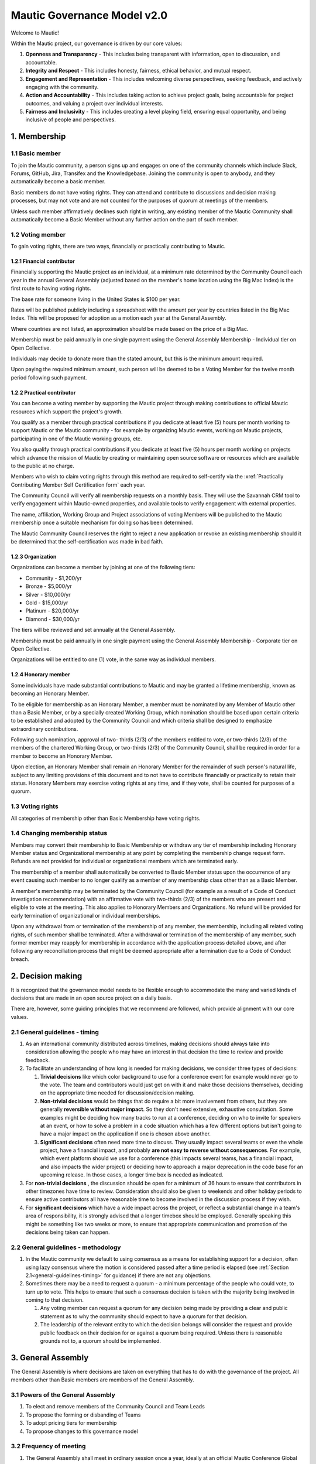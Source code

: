 Mautic Governance Model v2.0
############################

Welcome to Mautic!

Within the Mautic project, our governance is driven by our core values:

#. **Openness and Transparency** - This includes being transparent with information, open to discussion, and accountable.
#. **Integrity and Respect** - This includes honesty, fairness, ethical behavior, and mutual respect.
#. **Engagement and Representation** - This includes welcoming diverse perspectives, seeking feedback, and actively engaging with the community.
#. **Action and Accountability** - This includes taking action to achieve project goals, being accountable for project outcomes, and valuing a project over individual interests.
#. **Fairness and Inclusivity** - This includes creating a level playing field, ensuring equal opportunity, and being inclusive of people and perspectives.

\1. Membership
**************

1.1 Basic member
================

To join the Mautic community, a person signs up and engages on one of the community channels which include Slack, Forums, GitHub, Jira, Transifex and the Knowledgebase. Joining the community is open to anybody, and they automatically become a basic member.

Basic members do not have voting rights. They can attend and contribute to discussions and decision making processes, but may not vote and are not counted for the purposes of quorum at meetings of the members.

Unless such member affirmatively declines such right in writing, any existing member of the Mautic Community shall automatically become a Basic Member without any further action on the part of such member.

1.2 Voting member
=================

To gain voting rights, there are two ways, financially or practically contributing to Mautic.

1.2.1 Financial contributor
---------------------------

Financially supporting the Mautic project as an individual, at a minimum rate determined by the Community Council each year in the annual General Assembly (adjusted based on the member's home location using the Big Mac Index) is the first route to having voting rights.

The base rate for someone living in the United States is $100 per year.

Rates will be published publicly including a spreadsheet with the amount per year by countries listed in the Big Mac Index. This will be proposed for adoption as a motion each year at the General Assembly.

Where countries are not listed, an approximation should be made based on the price of a Big Mac.

Membership must be paid annually in one single payment using the General Assembly Membership - Individual tier on Open Collective.

Individuals may decide to donate more than the stated amount, but this is the minimum amount required.

Upon paying the required minimum amount, such person will be deemed to be a Voting Member for the twelve month period following such payment.

1.2.2 Practical contributor
---------------------------

You can become a voting member by supporting the Mautic project through making contributions to official Mautic resources which support the project's growth.

You qualify as a member through practical contributions if you dedicate at least five (5) hours per month working to support Mautic or the Mautic community - for example by organizing Mautic events, working on Mautic projects, participating in one of the Mautic working groups, etc.

You also qualify through practical contributions if you dedicate at least five (5) hours per month working on projects which advance the mission of Mautic by creating or maintaining open source software or resources which are available to the public at no charge.

Members who wish to claim voting rights through this method are required to self-certify via the :xref:`Practically Contributing Member Self Certification form` each year.

The Community Council will verify all membership requests on a monthly basis. They will use the Savannah CRM tool to verify engagement within Mautic-owned properties, and available tools to verify engagement with external properties.

The name, affiliation, Working Group and Project associations of voting Members will be published to the Mautic membership once a suitable mechanism for doing so has been determined.

The Mautic Community Council reserves the right to reject a new application or revoke an existing membership should it be determined that the self-certification was made in bad faith.

1.2.3 Organization
------------------

Organizations can become a member by joining at one of the following tiers:

* Community - $1,200/yr
* Bronze - $5,000/yr
* Silver - $10,000/yr
* Gold - $15,000/yr
* Platinum - $20,000/yr
* Diamond - $30,000/yr

The tiers will be reviewed and set annually at the General Assembly.

Membership must be paid annually in one single payment using the General Assembly Membership - Corporate tier on Open Collective.

Organizations will be entitled to one (1) vote, in the same way as individual members.

1.2.4 Honorary member
---------------------

Some individuals have made substantial contributions to Mautic and may be granted a lifetime membership, known as becoming an Honorary Member.

To be eligible for membership as an Honorary Member, a member must be nominated by any Member of Mautic other than a Basic Member, or by a specially created Working Group, which nomination should be based upon certain criteria to be established and adopted by the Community Council and which criteria shall be designed to emphasize extraordinary contributions.

Following such nomination, approval of two- thirds (2/3) of the members entitled to vote, or two-thirds (2/3) of the members of the chartered Working Group, or two-thirds (2/3) of the Community Council, shall be required in order for a member to become an Honorary Member.

Upon election, an Honorary Member shall remain an Honorary Member for the remainder of such person's natural life, subject to any limiting provisions of this document and to not have to contribute financially or practically to retain their status. Honorary Members may exercise voting rights at any time, and if they vote, shall be counted for purposes of a quorum.

1.3 Voting rights
=================

All categories of membership other than Basic Membership have voting rights.

1.4 Changing membership status
==============================

Members may convert their membership to Basic Membership or withdraw any tier of membership including Honorary Member status and Organizational membership at any point by completing the membership change request form. Refunds are not provided for individual or organizational members which are terminated early.

The membership of a member shall automatically be converted to Basic Member status upon the occurrence of any event causing such member to no longer qualify as a member of any membership class other than as a Basic Member.

A member's membership may be terminated by the Community Council (for example as a result of a Code of Conduct investigation recommendation) with an affirmative vote with two-thirds (2/3) of the members who are present and eligible to vote at the meeting. This also applies to Honorary Members and Organizations. No refund will be provided for early termination of organizational or individual memberships.

Upon any withdrawal from or termination of the membership of any member, the membership, including all related voting rights, of such member shall be terminated. After a withdrawal or termination of the membership of any member, such former member may reapply for membership in accordance with the application process detailed above, and after following any reconciliation process that might be deemed appropriate after a termination due to a Code of Conduct breach.

.. _governance-model-decision-making:

\2. Decision making
*******************

It is recognized that the governance model needs to be flexible enough to accommodate the many and varied kinds of decisions that are made in an open source project on a daily basis.

There are, however, some guiding principles that we recommend are followed, which provide alignment with our core values.

.. _general-guidelines-timing:

2.1 General guidelines - timing
===============================

#. As an international community distributed across timelines, making decisions should always take into consideration allowing the people who may have an interest in that decision the time to review and provide feedback.
#. To facilitate an understanding of how long is needed for making decisions, we consider three types of decisions:

   #. **Trivial decisions** like which color background to use for a conference event for example would never go to the vote. The team and contributors would just get on with it and make those decisions themselves, deciding on the appropriate time needed for discussion/decision making.
   
   #. **Non-trivial decisions** would be things that do require a bit more involvement from others, but they are generally **reversible without major impact**. So they don't need extensive, exhaustive consultation. Some examples might be deciding how many tracks to run at a conference, deciding on who to invite for speakers at an event, or how to solve a problem in a code situation which has a few different options but isn't going to have a major impact on the application if one is chosen above another.
   
   #. **Significant decisions** often need more time to discuss. They usually impact several teams or even the whole project, have a financial impact, and probably **are not easy to reverse without consequences**. For example, which event platform should we use for a conference (this impacts several teams, has a financial impact, and also impacts the wider project) or deciding how to approach a major deprecation in the code base for an upcoming release. In those cases, a longer time box is needed as indicated.

#. For **non-trivial decisions** , the discussion should be open for a minimum of 36 hours to ensure that contributors in other timezones have time to review. Consideration should also be given to weekends and other holiday periods to ensure active contributors all have reasonable time to become involved in the discussion process if they wish.
#. For **significant decisions** which have a wide impact across the project, or reflect a substantial change in a team's area of responsibility, it is strongly advised that a longer timebox should be employed. Generally speaking this might be something like two weeks or more, to ensure that appropriate communication and promotion of the decisions being taken can happen.

2.2 General guidelines - methodology
====================================

#. In the Mautic community we default to using consensus as a means for establishing support for a decision, often using lazy consensus where the motion is considered passed after a time period is elapsed (see :ref:`Section 2.1<general-guidelines-timing>` for guidance) if there are not any objections.
#. Sometimes there may be a need to request a quorum - a minimum percentage of the people who could vote, to turn up to vote. This helps to ensure that such a consensus decision is taken with the majority being involved in coming to that decision.

   #. Any voting member can request a quorum for any decision being made by providing a clear and public statement as to why the community should expect to have a quorum for that decision.

   #. The leadership of the relevant entity to which the decision belongs will consider the request and provide public feedback on their decision for or against a quorum being required. Unless there is reasonable grounds not to, a quorum should be implemented.

\3. General Assembly
********************

The General Assembly is where decisions are taken on everything that has to do with the governance of the project. All members other than Basic members are members of the General Assembly.

3.1 Powers of the General Assembly
==================================

#. To elect and remove members of the Community Council and Team Leads
#. To propose the forming or disbanding of Teams
#. To adopt pricing tiers for membership
#. To propose changes to this governance model

3.2 Frequency of meeting
========================

#. The General Assembly shall meet in ordinary session once a year, ideally at an official Mautic Conference Global event held online, to maximize attendance.
#. The Community Council may call an extraordinary General Assembly whenever it deems it convenient, and must do so when requested by 10% of the members through the Community Hub platform. The Assembly must take place within 30 calendar days of the request.
#. The Assembly is convened by the General Assembly Working Group (who exist to organize the General Assembly and oversee the voting process) through an open call on the Community Hub platform, which must contain at a minimum the agenda, location and date and time of the meeting at least 15 calendar days in advance.

\4. Teams and working groups
****************************

4.1 Current teams
=================

The following teams currently exist in the Mautic project as established in the 2019 governance model:

* Community Team
* Education Team
* Legal & Finance Team
* Marketing Team
* Product Team

4.2 Forming and disbanding teams
================================

.. _proposal-to-form-a-new-team:

4.2.1 Proposal to form a new team
---------------------------------

#. Any member or group of members may propose a Team. In order to propose a vote to approve a Team, the member(s) proposing the Team must first draft a proposed Team charter that at least specifies the purpose of the Team and its relationship to the Mautic project's mission, the work to be undertaken by such Team, how the members of the Team will be selected, the methods by which the Team will achieve its objectives, the methods of communication to be used by the members of the Team, how, what, and when the Team will report to the membership and/or the Community Council, and how the Team will be managed (including how the Leadership Team will be selected)
#. The Community Council may add new teams to the governance model by a general vote on a 'whoever turns up' basis of the whole community using lazy consensus, providing that a clear proposal per :ref:`Section 4.2.1 <proposal-to-form-a-new-team>` has been created and a proto-team established to demonstrate viability of the team

4.2.2 Proposal to disband an existing team
------------------------------------------

#. The Community Council may disband teams by a general vote on a 'whoever turns up' basis of the whole community using lazy consensus to disband the team, and with affirmative votes from all existing leadership members of that team, confirming that they wish to disband the team.
#. On the disbanding of a team, any associated working groups and projects will be documented and distributed amongst other teams.

4.3 Working groups
==================

Team Leads or voting members may establish one or more Working Groups as required to fulfill the tasks of a team or needs of the project. All Working Groups will sit underneath one of the existing Teams, with the Team Lead being responsible for their budget.

4.3.1 Scope
-----------

#. Each Working Group shall be responsible for the active management of one or more projects identified by their Team Lead or voting members which may include, without limitation, the creation or maintenance of open source software for distribution to the public at no charge, proposing amendments to this governance model, or proposing changes to the operations of the organization. This shall be documented in the Working Group's charter.
#. Subject to the direction of the Team Lead and Community Council, the leader of each Working Group shall be primarily responsible for project(s) managed by such a group, and they may establish rules and procedures for the day to day management of project(s) for which the group is responsible.
#. The Team Lead under which the Working Group sits shall have the sole power relating to the proposal of funds made available to such Working Groups, approved by the Community Council.
#. The Community Council may set policies or procedures which apply to Working Groups. These policies or procedures may apply to individual Working Groups, multiple Working Groups, or all Working Groups. The leaders of affected Working Groups are responsible for implementing and adhering to the policies or procedures which apply to them.

4.3.2 Forming and disbanding a working group
--------------------------------------------

#. Any voting member or group of voting members may propose a Working Group.

   In order to propose a vote to approve a Working Group, the member(s) proposing the Working Group must first draft a proposed Working Group charter that at least specifies the purpose of the Working Group and its relationship to the Mautic project's mission, the expected duration of the Working Group's existence (which may in some cases be ongoing), the work to be undertaken by such Working Group, how the members of the Working Group will be selected, the methods by which the Working Group will achieve its objectives, the methods of communication to be used by the members of the Working Group, how, what, and when the Working Group will report to the membership and/or their associated Team Lead, and how the Working Group will be managed (including how the leadership will be selected).

#. Where a Working Group is expected to be created for a fixed duration, clear exit criteria must be determined in the charter at whose attainment the Working Group will be disbanded.
#. The Community Council may, by vote, dissolve a Working Group at any time with agreement of the Team Lead under which the Working Group sits and any existing Working Group leaders.
#. At disbandment, any existing resources and open projects will transfer to the team under which the Working Group sat.

4.4 Leadership
==============

4.4.1 Eligibility
-----------------

Any member of the community who is eligible to vote and who does not have any outstanding, unresolved code of conduct breaches or investigations may nominate themselves, or be nominated with consent by another, to stand for election to the role of Team Lead or Assistant Team Lead, Working Group Lead or Assistant Working Group Lead.

4.4.2 Voting
------------

Teams and Working Groups will elect through ranked choice voting on a 'whoever turns up' basis, a Lead and Assistant Lead.

4.4.3 Terms
-----------

#. Leaders will have a three year term. Where the expected duration of a Working Group is less than three years (for example with a short-lived Working Group established for a specific purpose), the terms may match the expected duration of the Working Group.
#. A ladder-like structure sees an Assistant Team Lead taking over from the Team Lead, with the Team Lead becoming Assistant Team Lead before they are replaced by an incoming Assistant Team Lead. Example:

   **Year 1**

   * **Person A (Team Lead)**
   * Person B (Assistant Team Lead - previous Team Lead)

   **Year 2**

   * **Person A (Team Lead)**
   * Person C (New Assistant Team Lead)

   **Year 3**

   * Person C (Team Lead)
   * **Person A (Previous Team Lead)**

#. During the second year of a term, an election is held and a candidate is selected as being the first eligible candidate with the highest number of votes
#. A three-month handover period will see the incoming leader shadowing the outgoing leader
#. A three-month outgoing period will see the outgoing leader being available to assist the new leader as required

4.4.4 Removal or resignation of Team Leadership
-----------------------------------------------

#. A leader may resign at any time upon written request to the Community Council. Furthermore, any leader or the entire Leadership of a Team may be removed, with or without cause, by a vote of the majority of the members entitled to vote.
#. A leader will be automatically removed from their leadership role in the event that such leader ceases to be a member of the community for any reason. A representative may also be removed from their leadership role as a result of an investigation finding that there has been a breach of the Code of Conduct for which action is required in the form of removing their leadership roles.

\5. Council
***********

5.1 Function
============

The operational and fiscal management of the Mautic project shall be under the direction of the Community Council.

The Community Council shall, among other things:

* Determine and regularly report on the budget of the project (including the budgets of any team, committee or Working Group which will be determined on an annual basis in collaboration with leaders of those entities)
* Manage all fiscal operations and relationships including the approval of expenditures
* Manage any employees and contractors working for the Mautic project
* Monitor and regularly report on the health of the project as a whole
* Lead on strategic fundraising planning to support the long term strategy and growth of Mautic (in collaboration with the fundraising working group)
* Communicate and drive progress on the project's long term strategy
* Manage, safeguard and enforce the trademarks and brand assets of the Mautic project (in collaboration with the Legal and Finance Team)
* Review and sign any contractual agreements relating to the Mautic project
* Review, document, communicate and adopt any such policies and procedures as may be determined necessary by any team, committee or Working Group
* Execute any recommendations in relation to breaches of the Code of Conduct

The Community Council meets on a regular basis to review and manage the operational and fiscal needs of the Mautic project.

Notes of the meetings are shared publicly and agendas for the meeting are also made public in advance of the meeting.

Note that members of the Community Council are herewith referred to as Community Council members or representatives.

5.2 Eligibility
===============

#. Representatives are elected on a yearly basis to the Council from the wider community by a referendum vote using ranked choice to determine the elected representatives. Voting is open to all those eligible to vote at the time of the election.
#. Any member of the community who is eligible to vote and who does not have any outstanding, unresolved code of conduct breaches or investigations may nominate themselves, or be nominated with consent by another, to stand for election to the Community Council.

   They will provide a proposal for review by the members which must disclose any such affiliations as listed in :ref:`Section 5.2.1<disclosure-of-affiliations>` and may include any further information as to their suitability for the position.

#. The Community Council should be representative of the diverse community that they serve, and the community should ensure that their nominated representatives have the complement of skills and experience that are suited to guide and lead the project. It is important, therefore, for potential candidates to clearly identify the skills and expertise that they bring to the Community Council in their proposal.

.. _disclosure-of-affiliations:

5.2.1 Disclosure of affiliations
--------------------------------

#. A person running for the Community Council must make any affiliation (other than to Mautic) known to the members at the point of nomination. If the affiliation of any representative changes while serving on the Community Council, such new affiliation shall be immediately made known to the membership. The Community Council will maintain a publicly available list of registered affiliations which must be referred to in any decision making involving a third party organization.
#. For the purposes of this section, a representative or prospective representative has an affiliation if that person is an employee, officer, or member of the Board of Directors of an entity; if that person has a significant consulting relationship with an entity; or that person owns at least 1% of the equity or debt, or derivatives thereof, of an entity.

5.3 Compensation
================

Members of the Community Council shall not be compensated for their duties as a representative. Reasonable travel expenses will be covered where they cannot be covered by other means (for example, corporate sponsorship or event funds) to attend the annual in-person Community Council meeting.

Members of the Community Council may be compensated for service as an employee or contractor of Mautic outside of their role on the Community Council providing that they are absent from any discussions and voting in the Community Council relating to or directly impacting their role.

5.4 Number
==========

The Community Council shall initially have seven (7) representatives. Thereafter, the number of representatives is fixed until a change by a vote of the voting members at an annual meeting of members to another odd number of representatives greater than three (3). Any votes to change the number of representatives during a meeting of the members shall be deemed to take effect before the election of any individual representatives during the same meeting.

5.5 Election
============

At the 2023 annual meeting of members and at each annual meeting thereafter, the voting members shall elect representatives sufficient to fill seven (7) at-large representative seats.

At-large representatives shall hold office for a term of up to three years, with each year being counted as complete at the next succeeding annual meeting.

There shall be three cohorts of representatives elected in the 2023 election.

**Cohort A** representatives shall have an initial term extending for three (3) years beginning after the 2023 election of representatives.

**Cohort B** representatives shall have an initial term extending for two (2) years beginning after the 2023 election of representatives.

**Cohort C** representatives shall have an initial term extending for one (1) year beginning after the 2023 election of representatives.

For the 2023 election only, the three candidates receiving the highest number of votes shall be designated **Cohort A** representatives, the two receiving the next highest number of votes shall be designated **Cohort B** representatives, and the two receiving the third highest number of votes shall be designated **Cohort C** representatives.

5.5.1 Terms of office
---------------------

Each at-large representative shall hold office for the term for which they are elected and until their successor shall have been elected and qualified or until their earlier resignation, removal or death.

Upon completion of the term beginning after the 2023 elections, representatives shall be elected for a three-year term, unless they are replacing a representative that resigned or was removed, in which case such replacement representatives shall be elected to a term sufficient to complete a three-year term as measured from the term of the original cohort.

Replacement representatives shall be chosen in order of the number of votes received, with the longest terms of service being allocated to candidates according to the number of votes received.

Persons elected as at-large representatives are considered to be seated in order from most votes received to the least. If a person who would otherwise be elected withdraws or becomes ineligible before that person is seated as a representative, then the person receiving the next highest number of votes is selected.

5.6 Removal or resignation of representatives
=============================================

A representative may resign at any time upon written request to the Community Council. Furthermore, any representative or the entire Community Council may be removed, with or without cause, by a vote of the majority of the members entitled to vote for the election of representatives or as otherwise provided in the governance model.

A representative will be automatically removed from the Council in the event that such representative ceases to be a member of the community for any reason. A representative may also be removed from the Community Council as a result of an investigation finding that there has been a breach of the Code of Conduct.

A majority of the number of representatives fixed in accordance with this governance model shall constitute a quorum for the transaction of business. The vote of a majority of the representatives present at a meeting at which a quorum is present shall be the act of the Council.

5.7 Executive and other committees
==================================

The Community Council, by resolution adopted by a majority of the full Council, may designate an Executive Committee and such other committees consisting of three (3) or more representatives as determined by the Council from time to time.

Each committee, to the extent provided in such authorizing resolution, shall have and may exercise all the power and authority of the Council in the management of the business and affairs of the organization, except such committee shall not have the power or authority to amend this governance model or to approve or recommend to the members any action which must be submitted to members for approval under this model.

Any Executive Committee established by the Community Council shall be composed exclusively of Community Council representatives. The rights and composition of any Executive Committee shall be established by the motion establishing such committee.

Any member serving on an Executive Committee or any other committee shall cease to be a member of the committee upon the occurrence of any event whereby such member ceases to be a Community Council representative.

A member wishing to resign from a committee may do so at any time upon written notice to the Community Council. Furthermore, any member of a committee may be removed, with or without cause, by a vote of the majority of the Community Council or as otherwise provided in the governance model.

The Community Council may resolve to nominate a representative to serve as an alternate to any committee member who is absent from a meeting of the committee or who has ceased to be a member of the committee.

The members of a committee may, whether or not they constitute a quorum, unanimously appoint a member of the Community Council to act in the place of a member who is absent or who has ceased to be a member of the committee.

5.8 Role of Project Lead
========================

The Project Lead is appointed by the Community Council to lead the Mautic Community in implementing the vision and strategy of the Mautic project (as set in collaboration with the Community Council) on an operational level, to increase velocity, and to help the organization realize its potential by specifically focusing on it.

The most important aspect of the role is to enable Mautic to succeed, and more specifically to:

* Create a vision for the project and determine strategy in collaboration with the Community Council
* Inspire volunteers and contribution in all areas
* Enable and create structures and processes that will support community contribution
* Facilitate, but also be a part of, high-level decision making (eg strategic decisions) in the Mautic Community Council
* Have a casting vote in the Mautic Community Council and other situations within the community where a tie-break situation may need resolving
* Represent Mautic in public
* Provide deep knowledge of all areas of the product, and also of the industry
* Ensure that the community teams are on track, removing bottlenecks and addressing any conflicts which hold back progress
* Generally, lead in the best sense of the word

They are appointed and managed by the Community Council.

5.9 Place of meetings
=====================

Regular and special meetings of the Community Council and any committee are held by teleconference or other means of communication whereby all participants can hear each other at the same time.

One annual meeting of the Community Council will happen in-person, at the location of and in advance or following the annual Mautic Conference.

5.10 Time, notice and call of meetings
======================================

Regular meetings of the Community Council shall be held within seven (7) days of the annual meeting of members and at such times thereafter as the Community Council may fix.

No notice of regular Community Council meetings shall be required but it is recommended that they are shared in advance of the date with a full agenda of what is being discussed.

Special meetings of the Community Council shall be held at such times as called by the Council, or any two (2) Community Council representatives.

Written notice of the time and place of special meetings of the Community Council shall be given to each representative at least two (2) days before the meeting.

Members of the Community Council may participate in a meeting of the Council or of any committee designated by the Council by conference telephone, internet voice conference, or similar communications medium by means of which all persons participating in the meeting can hear each other at the same time. Participating by such means shall constitute presence in person at a meeting.

5.11 Actions without a meeting
==============================

Any action required or permitted to be taken at a meeting of the Community Council or of any committee thereof may be taken without a meeting if all the members of the Council or committee, as the case may be, consent thereto in writing or by other electronic means, and such consent is filed with the minutes of the proceedings of the Council or committee. Such consent shall have the same effect as a unanimous vote.

5.12 Conflicts of interest
==========================

No contract or other transaction between the Council and one or more of its representatives or between the Council and any other corporation, partnership, association or other organization in which one or more of the representatives of the corporation are directors or officers or are financially interested, shall be void or voidable solely because of such relationship or interest or solely because such representative or representatives are present at or participate in the meeting of the Council or a committee thereof which authorizes, approves or ratifies such contract or transaction or solely because their votes are counted for such purpose, if:

* The material facts as to the representative's relationship or interest and as to the contract or transaction are disclosed or are known to the Council or committee, and the Council or committee in good faith authorizes, approves or ratifies the contract or transaction by the affirmative votes of a majority of the disinterested representatives, even though the disinterested representatives be less than a quorum, or
* The material facts as to their relationship or interest and as to the contract or transaction are disclosed or known to the members entitled to vote thereon, and the contract or transaction is specifically approved in good faith by vote of such members.

5.13 Limits of co-affiliation of representatives
================================================

No more than two (2) of the members of the Community Council may share a common affiliation as defined in :ref:`Section 5.2.1<disclosure-of-affiliations>`. If the number of co-affiliated representatives goes above the limit due to a change in employment or a corporate acquisition, then, unless otherwise agreed between the co-affiliated members, the longest-serving member(s) of the Community Council sharing that affiliation must resign before the next meeting of the Community Council to bring the total number of co-affiliated representatives below the limit.

A person who would bring the Community Council above the limit on co-affiliation is ineligible to be seated or appointed.

For purposes of this Section, a common affiliation includes all organizations that, directly or indirectly through one or more intermediary controls, is controlled by, or is under common control with the other entities declared as affiliations by other members of the Community Council.

\6. Contributors, Maintainers and the Core Team
***********************************************

6.1 Contributors
================

Contributors are people who contribute their work to Mautic. This includes but is not limited to:

* Code contributions, 
* Writing documentation,
* Submitting bug reports,
* Other issue reports,
* Reviewing PRs,
* Participation in technical as well as non-technical discussions, 
* Organizational considerations.

Code contributions are very welcome, they are the life-blood of our open source project. In order to streamline and harmonize code quality, contributors must follow the contributing guidelines.

Contributors may be associated with organizations - by employment or otherwise - who have a vested interest in Mautic, or may be individuals who have their own personal stakes in Mautic. We call these organizations and individuals 'stakeholders' throughout this section of the governance model to summarize them.

6.1.1 Expectations of contributors
----------------------------------

* Be empathetic and respectful to the reviewers. Reviewing a change can be hard work and time-consuming.
* Use the PR template in its entirety and provide very clear, step by step instructions on how to reproduce the bug you're fixing - if it's a bugfix - or what the feature is you're adding - if it's a feature - and how your contribution should work. Screenshots and screen recordings help enormously! 
* Don't assume the reviewer is a developer. They may be a marketer helping with a user review.
* Keep commits small when possible and provide reasoning and context when submitting changes. Reviews go smoother if you make the reviewer's job easier.
* Be responsive when changes are requested by the reviewer. It is easier to re-review the modified changes if they are completed shortly after original review.
* Ask for clarification if you are confused by a suggested change.
* Speak up if your contribution appears to be stuck for more than a week. Post it in the :xref:`Mautic product team Slack` and ask for assistance to move it forward.

6.2 Maintainers
===============

Among the contributors to Mautic, some people have maintainer status, which consists of elevated write access to the GitHub repository and additional duties. This is an important role which carries much responsibility, so we have quite strong processes around adopting new maintainers.

6.2.1 Expectations and duties of maintainers
--------------------------------------------

* Be an active reviewer and participant.
* Know which changes are likely to be controversial, and work to resolve the controversy as early as possible.
* Know when a change needs more reviewers involved.
* Add the relevant Tiger Team to reviews when appropriate.
* Ensure the review of a proposed change is thorough, both user testing and code review.
* Point out when a contribution appears to be stuck and explain in clear steps how to move forward.
* Assist with the authoring of release notes.

6.2.2 Who are the current maintainers?
--------------------------------------

The current list of active maintainers can be found in the :xref:`Mautic Project Maintainers` page.

Maintainers are people who care about Mautic and want to see it grow and thrive. A maintainer does more than make changes to code. They have demonstrated their ability to collaborate and organize with the team, get the most knowledgeable people to review code or documentation, contribute high-quality code and documentation, as well as follow through to fix issues (in code or tests).

Contributing to Mautic does not make you qualified to be a maintainer, it is about building trust with the current maintainers of the project and being a person that they can depend on and trust to make decisions in the best interest of the project, with personal views and preferences being put aside.

6.2.3 How do people become a maintainer of Mautic?
--------------------------------------------------

So you want to be a maintainer of Mautic? Awesome!

The saying 'If you want to become a maintainer, behave like a maintainer' holds true at Mautic. If you follow this advice, then rest assured that the Core Team will notice, and maintainership will seek you out rather than the other way around.

Here's some ways that you can work towards what we expect to see in a maintainer:

* Help out users and other developers on GitHub, on the forums and on Slack
* Review and test the PRs submitted by others; this can help to offload the burden on existing maintainers, who will definitely appreciate your efforts
* Participate in discussions about releases, roadmaps, architecture, and long-term plans
* Help improve the website and the documentation
* Help unstick issues that people don't want to (or can't) work on
* Participate in (or even initiate) real-world events such as user/developer meetups, papers/talks at conferences, in-person sprints, etc. Having people in the community meeting you in-person, human-to-human, is an important part of developing trust
* Improve project infrastructure in order to increase the efficiency of maintainers and other contributors
* Help raise the project's quality bar (e.g. by improving code coverage analysis)
* As much as possible, keep your activity sustained, rather than sporadic
* Deliver on your promises - if you say you're going to do something, make sure you do it (or inform others as soon as it becomes clear you can't)

It should go without saying, but here it is anyway: your participation in the project should be a natural part of your work with Mautic; if you find yourself undertaking tasks 'so that you can become a maintainer', then you're doing it wrong, young padawan. This is particularly true if your motivations for wanting to become a maintainer are primarily negative, power-focused or self-centered, e.g.

* You desire the power of a -1 vote (these should be used only extremely rarely in a healthy project)
* You want to push your own changes through unreviewed by others or move things along faster so you can get to your own (or your company's) goal faster (Mautic follows a clear code governance policy where even maintainers need to wait for a +1 from another maintainer)
* You only want to merge changes from other contributors within a particular affiliation group (e.g. coworkers in the same organization); the maintainer role is about furthering a diverse project, not a narrow agenda.

6.2.4 Adding new maintainers
----------------------------

Periodically, the existing maintainers curate a list of contributors that have shown regular activity on the project over the prior months. From this list, maintainer candidates are selected and proposed in the Core Team private Slack channel. The Core Team will aim to have maintainer representation from different genders, geography, and employers.

There will be a 2 week voting period after the proposed list of candidates is shared; any abstention will count as a positive vote for the proposed member. In order to be added, a proposed member must carry a ⅔ majority vote of current active and honorary members.

A temporary private Slack channel will be created for use of discussion of the proposed member (example name: #_tmp-vetting-lee-smith, etc). All Active and Honorary Core Team members will be added to this channel. Responsibility of creating/deletion of this channel falls to the Project Lead.

If a maintainer has a strong objection to the inclusion of a proposed member, they should make this objection known in the temporary vetting channel in Slack. If the objection is sensitive, the objection may be raised privately to the Project Lead.

After voting has concluded on the proposed member, this temporary channel will be deleted.

Once the Core Team decides to consider a candidate as a maintainer, they are contacted by a member of the Core Team to determine their willingness to be considered as a maintainer and availability of their time to ensure they can fully commit to the role in a sustainable way.

6.2.5 Removing maintainers
--------------------------

Maintainers may resign at any time if they feel that they will not be able to continue fulfilling their project duties.

Maintainers may also be removed if there is prolonged absenteeism, upon failure to fulfill their Maintainer responsibilities or because of violating the Code of Conduct. This also includes actively, persistently, and intentionally trying to harm or successfully harming the code base of Mautic, especially, but not limited to, endangering the security or safety of Mautic. 

Prolonged absenteeism is defined as a period of very low or no activity in the project. All maintainers are expected to lead and assist at least two releases in any calendar year (there must be at least one Core Team member allocated to every release), and to be actively engaged in reviewing contributions, supporting developers and engaging in discussions in the Core Team Slack channel in order to remain active as a maintainer.

If a maintainer has shown little to no activity over a six-month period, the maintainer will be contacted to notify them of their activity status and offer a move to an honorary role. There is no automatic change of status in the project from active to honorary role. 

First, the activity status is discussed by the Project Lead directly with the maintainer, and second, maintainers discuss whether other non-tracked contributions to the project reflect an ongoing, active participation in the project.

The honor role is maintained at the :xref:`Mautic Core Team` and in the :xref:`Mautic Project Maintainers` pages.

6.2.6 GitHub Admins
-------------------

GitHub Admins are a subgroup of the Core Team who have elevated access to the GitHub organization. They can grant access to repositories, add and remove people from teams, and change protections for branches.

Beyond those privileges they do not have any additional responsibilities to Maintainers.

Admins are selected from active Maintainers, and due to the high level of trust required, they tend to be the longest tenured members of the team. The Maintainers try to take care to spread the admin responsibility over several project stakeholders within the Maintainer body. This is to aspire some checks and balances between stakeholders as well as introduce redundancies in case a stakeholder is not able to work on Mautic any more.

GitHub Owners are a sub-group of the Admins, and other than the regular Admin duties, they do not have any additional responsibilities.

6.3 Core Team
=============

The Core Team are the people who take responsibility for Mautic's code base. They review incoming change requests - we call them PRs - while ensuring that security issues are resolved promptly, and also ensure that we are taking proactive steps to keep Mautic at the forefront of marketing automation technologies. They also liaise with other stakeholders across the project when it comes to discussions on new features and enhancements.

The Core Team consists of at least three and up to nine active Maintainers plus the Project Lead, individuals who have the responsibility for merging new code into Mautic.

6.4 Release Leads
=================

Each release of Mautic will have a named Release Lead and Assistant Release Lead. At least one of these will be a Core Team member with merging rights. Becoming an Assistant Lead for a release is a great way to get to know the Core Team Maintainers more, and also to understand what goes into making a release happen.

Their duties include setting the dates for feature freeze for the release, enforcing the feature freeze, coordinating the (mostly automated) tests of a release, writing the release notes and creating the tags defining the release and its pre-release versions where appropriate. They are also the primary person responsible for merging the PRs for the release, although other Maintainers may also merge PRs in collaboration with the Release Team.

The full set of tasks can be found in the document Managing a Release (3). Their duties end after the release they managed is out. In the case of a major release, the release team is responsible for Alpha to General Availability releases.

The upcoming release leads can be found in the :xref:`Mautic release leads` page.

6.5 Security Team
=================

The Mautic Security Team are focused on:

* Resolving reported security issues 
* Releasing and disclosing security fixes in an ethical and timely way
* Providing documentation on how to write secure code
* Providing documentation on how to secure your Mautic instance
* Helping the infrastructure team to keep the \*mautic.org infrastructure secure

Members of the Security Team are not always members of the Core Team. As membership in the team gives the individual access to potentially destructive information, membership is limited to people who have a proven track record in the Mautic project.

Similar to the Core Team, Security Team members must maintain a minimum level of activity to be considered active. Exceptions to that can be made for short periods to accommodate other priorities, but people who can't maintain some level of involvement will be asked to reconsider their membership on the team.

The Security Team follows the same processes as the Core Team in terms of maintaining its membership and ensuring that members are actively participating in the team, however one difference is that the Security Team has a Provisional Member status which new members hold for a period of at least 12 months before they are considered full members of the team.

6.5.1 Expectations and duties of the Security Team
--------------------------------------------------

* Lead and assist at least two security releases per year to maintain their membership.
* Dedicate at least a few hours every month on security issues.
* Support Maintainers and Contributors by providing security-focused reviews of contributions and guiding contributors towards security-first development.

6.6 Decision making
===================

Mautic has well documented processes we follow when it comes to decision making in our :ref:`Governance Model<governance-model-decision-making>`. Wherever there is a debate to be had on how to approach a situation, the Community Portal is used, with the :xref:`Product Team's Debate Section` having the ability for discussion, voting and endorsement by teams and individuals. This ensures that both the users (marketers) and developers have the opportunity to know what is being discussed and decided upon.

6.7 Disclosure of sensitive information
=======================================

In general, information shared within the Core, Security or Release Teams should only be shared outside the team on a 'need to know' basis with full transparency to the rest of the team as to who is being informed, and why. 

For example, if knowledge of team information will allow a contributor to create a patch or provide direct support to the security team in fixing an issue, this satisfies 'need to know' and the contributor should be invited directly to the private fork for collaboration purposes. 

Offering team information to give others advance knowledge of an upcoming release which is not yet public does not satisfy 'need to know' (e.g. letting an organization know about a zero day for purposes of operational preparedness).

In the course of their duties, members should:

* Avoid creating a situation where people use still-private knowledge which is gained on the team or code released under agreements to get an unfair advantage with no regard for the health of the Mautic ecosystem. For example, a security team member may not publicly post about unreleased fixes, a release lead or security team member may not share the contents of an Extended Long Term Support release with their organization, especially important if that organization is not a subscriber to the programme already.
* Minimize risk that the confidential aspects of their work will be leaked beyond the team and posted to the public, outside of the release window and before a patch is released.

\7. Record keeping
******************

#. The Community Council shall be responsible for keeping correct and complete books and records of accounts, and shall keep minutes of the proceedings of its members and Community Council.
#. Leads of Teams and Working Groups are responsible for publishing dates, agendas and minutes of their meetings within a reasonable time.
#. The Community Council shall keep a record of the name and electronic mail address of each member, together with the date of membership, record of transactions relating to membership, and any withdrawal or termination of such member's membership.
#. Each member shall be responsible for notifying the Community Council of changes to such member's name or electronic mail address.
#. Any books, records and minutes may be in written form or in any other form capable of being converted into clearly legible written form within a reasonable time.
#. Any person who is a member entitled to vote, upon written demand under oath stating the purpose thereof, shall have the right to examine, in person or by agent or attorney, at any time during the Community Council's usual hours for business, for any proper purpose as determined under the laws of the State of California, the project's membership records and its other books and records and to make copies or extracts therefrom.

\8. Amendment of this Governance Model
**************************************

Members may form Working Groups to consider changes to this Governance Model, and may propose such changes to the Community Council.

However, this Governance Model may be altered, amended or repealed only by action of the Community Council or by a majority of the voting members, and new entries may be adopted solely by the Community Council or by a majority of the voting members.

No alteration, amendment or repeal of this Governance Model shall be effective unless and until the Community Council attempts, in good faith, to give notice to the members of the Community of such alteration, amendment or repeal at least fifteen (15) days prior to the effective date of such alteration, amendment or repeal, which notice may be by electronic means.

\9. Credits
***********

The following individuals contributed towards this governance model by providing comments on proposals, discussions and debate on topics, and researching topics contained within:

* Ruth Cheesley
* Sven Döring
* Norman Pracht
* Joey Keller
* Ionuţ Ojică
* Mthobisi Glen Sehlabela
* Khalid Zamer
* Daniel Lord
* Yosu Cadilla
* Pierre Ameloot
* Nick Veenhof
* Ekke Guembel
* Gábor Hojtsy
* Ilona Sot
* Brad Thompson

\10. References
***************

The following were used in researching and developing this model:

Open source project governance examples and resources
=====================================================

:xref:`PSF Bylaws`

:xref:`PEP 8002 – Open Source Governance Survey`

:xref:`Node.js Collection - Healthy Open Source`

:xref:`FOSS Governance Libraries`

:xref:`Governance of Open Source Software`

:xref:`GitHub MVG`

Decision making models
======================

:xref:`Direct democracy`

:xref:`Representative democracy`

:xref:`Garbage can model`

:xref:`Consensus decision-making`

:xref:`Instant-runoff voting`

:xref:`Anarchist law`

:xref:`Referendum`

Org structures
==============

:xref:`Flat organization`

:xref:`Cooperative`

Governance tools
================

:xref:`CommunityRule Templates`

Community growth models
=======================

:xref:`Circles of Commitment: A Model of Engagement`
